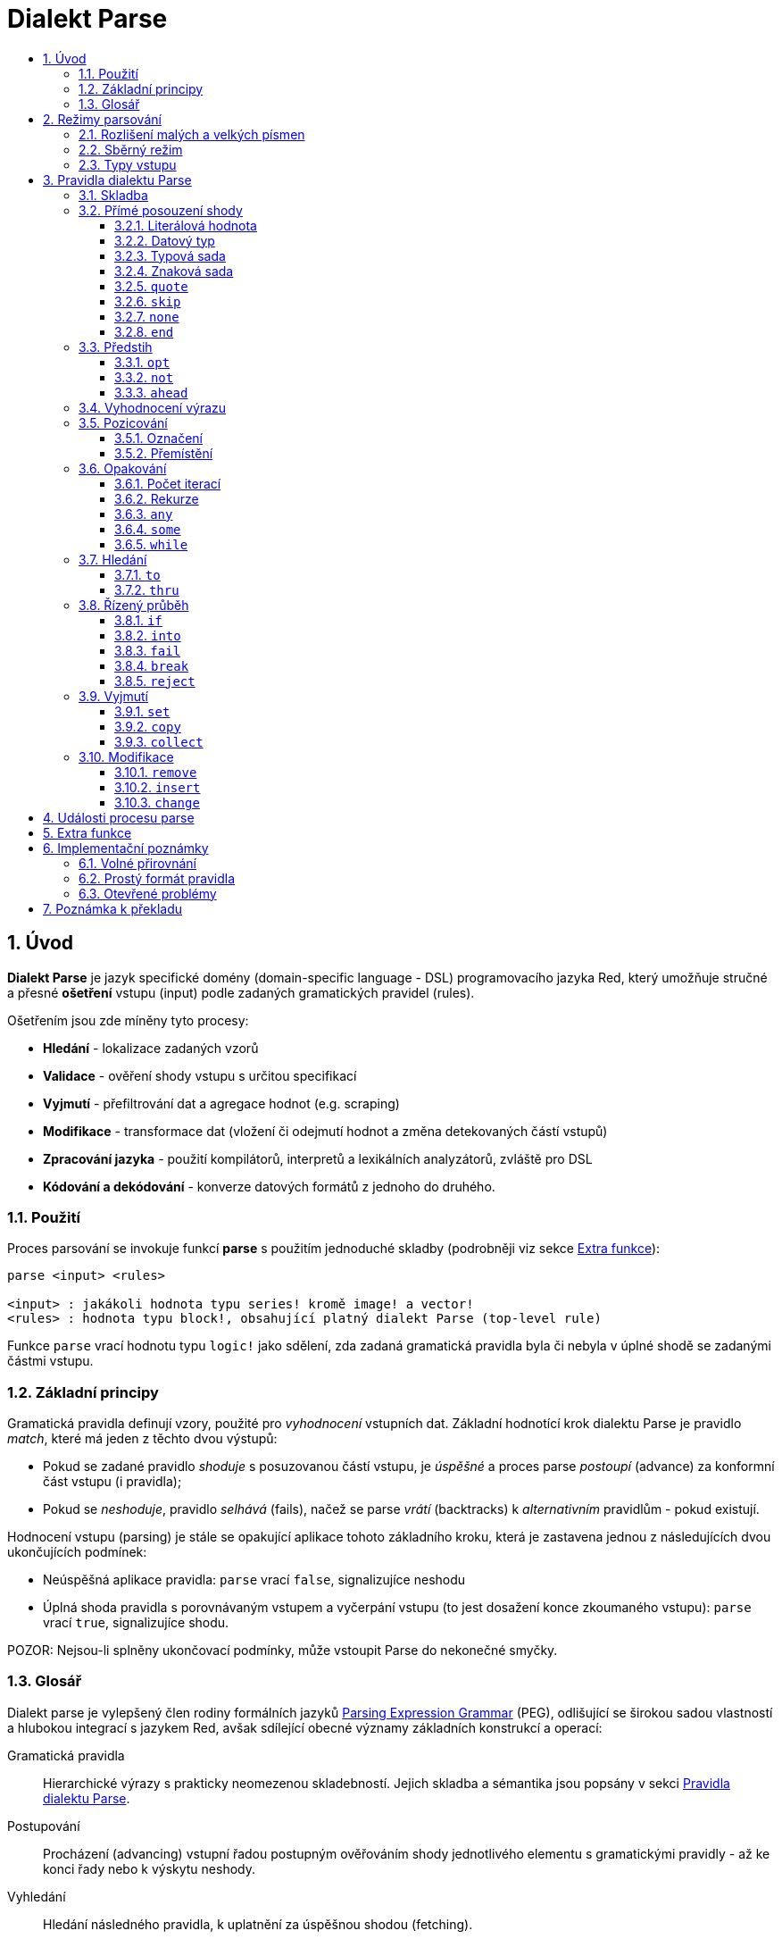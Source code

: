 = Dialekt Parse
:imagesdir: ../images
:toc:
:toc-title:
:toclevels: 3
:numbered:


== Úvod


*Dialekt Parse* je jazyk specifické domény (domain-specific language - DSL) programovacího jazyka Red, který umožňuje stručné a přesné *ošetření* vstupu (input) podle zadaných gramatických pravidel (rules). 

Ošetřením jsou zde míněny tyto procesy:

* *Hledání* - lokalizace zadaných vzorů
* *Validace* - ověření shody vstupu s určitou specifikací
* *Vyjmutí* - přefiltrování dat a agregace hodnot (e.g. scraping)
* *Modifikace* - transformace dat (vložení či odejmutí hodnot a změna detekovaných částí vstupů)
* *Zpracování jazyka* - použití kompilátorů, interpretů a lexikálních analyzátorů, zvláště pro DSL
* *Kódování a dekódování* - konverze datových formátů z jednoho do druhého.

=== Použití

Proces parsování se invokuje funkcí *parse* s použitím jednoduché skladby (podrobněji viz sekce <<Extra funkce>>):

----
parse <input> <rules>

<input> : jakákoli hodnota typu series! kromě image! a vector!
<rules> : hodnota typu block!, obsahující platný dialekt Parse (top-level rule)
----

Funkce `parse` vrací hodnotu typu `logic!` jako sdělení, zda zadaná gramatická pravidla byla či nebyla v úplné shodě se zadanými částmi vstupu.


=== Základní principy

Gramatická pravidla definují vzory, použité pro _vyhodnocení_ vstupních dat. Základní hodnotící krok dialektu Parse je pravidlo _match_, které má jeden z těchto dvou výstupů:

* Pokud se zadané pravidlo _shoduje_ s posuzovanou částí vstupu, je _úspěšné_ a proces parse _postoupí_ (advance) za konformní část vstupu (i pravidla);
* Pokud se _neshoduje_, pravidlo _selhává_ (fails), načež se parse _vrátí_ (backtracks)  k _alternativním_ pravidlům - pokud existují.

Hodnocení vstupu (parsing) je stále se opakující aplikace tohoto základního kroku, která je zastavena jednou z následujících dvou ukončujících podmínek:

* Neúspěšná aplikace pravidla: `parse` vrací `false`, signalizujíce neshodu
* Úplná shoda pravidla s porovnávaným vstupem a vyčerpání vstupu (to jest dosažení konce zkoumaného vstupu): `parse` vrací `true`, signalizujíce shodu.

POZOR: Nejsou-li splněny ukončovací podmínky, může vstoupit Parse do nekonečné smyčky.


=== Glosář

Dialekt parse je vylepšený člen rodiny formálních jazyků https://en.wikipedia.org/wiki/Parsing_expression_grammar[Parsing Expression Grammar] (PEG), odlišující se širokou sadou vlastností a hlubokou integrací s jazykem Red, avšak sdílející obecné významy základních konstrukcí a operací:

Gramatická pravidla::
    Hierarchické výrazy s prakticky neomezenou skladebností. Jejich skladba a sémantika jsou popsány v sekci <<Pravidla dialektu Parse>>.

Postupování::
    Procházení (advancing) vstupní řadou postupným ověřováním shody jednotlivého elementu s gramatickými pravidly - až ke konci řady nebo k výskytu neshody.

Vyhledání::
    Hledání následného pravidla, k uplatnění za úspěšnou shodou (fetching).

Alternace (v PEG popsáno jako uspořádaný výběr)::
    V případě výskytu neshody s pravidlem se postupně pokoušet o shodu s následujícími alternativními pravidly v témže bloku za znakem `|` ("pipe", "bar", "nebo").

Navrácení::
    Vrácení vstupu a pravidel na pozici před selháním pravidla (backtracking). Ostatní změny (vedlejší účinky a úpravy vstupu či pravidel) zůstávají.

Kumulativní chování::
    Parsovací pravidla (zejména <<Opakování>>) se vždycky snaží posoudit co nejvíce vstupních dat (possessive matching).

== Režimy parsování

Procedura _parse_ nabízí určitou flexibilitu provedení podporou různých režimů.

=== Rozlišení malých a velkých písmen

Implicitně má Parse shodnou sémantiku jako Red a je _case-insensitive_. Rozlišení velkých písmen lze zapnout upřesněním `/case` a zapnout či vypnout klíčovým slovem `case`. Slovo `case` mění režim srovnávání jenom pro následující pravidlo a poté jej vrací zpět nezávisle na úspěch či neúspěch (failure) pravidla.

*Syntaxe*

----
case <word>

<word> : word! value
----

S hodnotou, na níž odkazuje word se zachází jako s logickým praporkem (flag) podle standardní sémantiky Redu. Logické `true` umožňuje case-sensitivní režim, zatímco logické `false` jej znemožňuje.

=== Sběrný režim

Pravidlo `collect` přikazuje, aby `parse` vrátilo blok místo hodnoty `logic!`. Detaily lze nalézt v sekci <<Vyjmutí>>.

=== Typy vstupu

V závislosti na typu vstupních dat nejsou některá pravidla Parse uplatnitelná nebo se chovají odlišně.

* `any-block!`: porovnávání se sadou znaků nemá žádný význam a vždycky selže;
* `any-string!`: porovnávání s datovým typem nebo sadou typů není podporováno.
* `binary!`: porovnávání s datovým typem nebo sadou typů je podporováno pro hodnoty s kódováním UTF-8; takové porovnáníá je úspěšné, pokud porovnávané části vstupu reprezentují některou z literálových forem datového typu. Prázdné znaky před tokeny jsou automaticky přeskočeny.

*Příklad*

----
parse to binary! "3 words: matching by datatype" [number! set-word! 3 word!]
---- 	

== Pravidla dialektu Parse

Gramatická pravidla v dialektu Parse mohou mít několik forem a obvykle mají vnořenou nebo rekurzivní strukturu. Každé pravidlo je jedním z následujících:

* Dialektem rezervované _klíčové slovo_, volitelně následované argumenty nebo možnostmi (viz níže).
* Hodnota některého z následujících datových typů:
    ** `datatype!` nebo `typeset!` - porovnává vstupní hodnotu s jejím <<Datový typ, typem>>;   
	** `bitset!` - reprezentuje <<Znaková sada, znakovou sadu>>;
    ** `word!` - odkazuje na _well-formed_ sub-pravidlo;
    ** `lit-word!` nebo `lit-path!` — zavedené zkratky pro <<Literálová hodnota, parsování>> vstupních hodnot typu `word!` případně `path!`;
    ** `set-word!` - se používá k <<Označení, nastavení>> slova na aktuální vstupní pozici;
    ** `get-word!` - <<Přemístění, vrátí>> pozici vstupu k místu, označeném slovem;
    ** `block!` - hodnota, která obsahuje libovolný počet sub-pravidel a znaků `|`, jež působí jako oddělovače pro alternativní pravidla;
    ** `integer!` - hodnota, která slouží jako počítadlo pro
	<<Počet iterací, opakování>> pravidla; dvě následující hodnoty typu `integer!` označují rozsah možných iterací;
    ** `paren!` - hodnota, která působí jako <<Vyhodnocení výrazu, únikový mechanizmus>> dialektu vyhodnocením obsaženého výrazu Red a pokračováním v parsování vstupu; některá klíčová slova Parse používají vrácené hodnoty z výrazu ve shodě se svou vlastní sémantikou;
* Jakákoliv jiná literálová hodnota výše nezmíněná, jež se používá _tak jak je_ pro přímé porovnávání se vstupem.

POZN: Parse je konsistentní s Redem v používání <<Volné přirovnání, volného přirovnání>> pro porovnávání s literálovými hodnotami.

Každé pravidlo (rule) je charakterizováno podmínkami, při kterých parsování pokročí vstupem a uspěje. Přehled pravidel (jak vyhražená, tak klíčová slova) je tabelárně uveden níže.

.Přehled pravidel dialektu Parse.
[options="header" cols="2,3,2,2"]
|===
| Pravidlo | Categorie | Pokročí | Uspěje

| `case`
| <<Režimy parsování>>
| Never
| Always

| `block!`
| <<Skladba>>
| Depends
| Depends

| `word!`
| <<Skladba>>
| Depends
| Depends

| literal value
| <<Přímé posouzení shody>>
| Depends
| Depends

| `lit-word!`
| <<Přímé posouzení shody>>
| Depends
| Depends

| `lit-path!`
| <<Přímé posouzení shody>>
| Depends
| Depends

| `datatype!`
| <<Přímé posouzení shody>>
| Depends
| Depends

| `typeset!`
| <<Přímé posouzení shody>>
| Depends
| Depends

| `bitset!`
| <<Přímé posouzení shody>>
| Depends
| Depends

| `quote`
| <<Přímé posouzení shody>>
| Depends
| Depends

| `skip`
| <<Přímé posouzení shody>>
| Depends
| Depends

| `none`
| <<Přímé posouzení shody>>
| Never
| Always

| `end`
| <<Přímé posouzení shody>>
| Never
| Depends

| `opt`
| <<Předstih>>
| Depends
| Always

| `not`
| <<Předstih>>
| Never
| Depends

| `ahead`
| <<Předstih>>
| Never
| Depends

| `paren!`
| <<Vyhodnocení výrazu>>
| Never
| Always

| `set-word!`
| <<Pozicování>>
| Never
| Always

| `get-word!`
| <<Pozicování>>
| Depends
| Always

| `integer!`
| <<Opakování>>
| Depends
| Depends

| `any`
| <<Opakování>>
| Depends
| Always

| `some`
| <<Opakování>>
| Depends
| Depends

| `while`
| <<Opakování>>
| Depends
| Always

| `to`
| <<Hledání>>
| Depends
| Depends

| `thru`
| <<Hledání>>
| Depends
| Depends

| `if`
| <<Řízený průběh>>
| Never
| Depends

| `into`
| <<Řízený průběh>>
| Depends
| Depends

| `fail`
| <<Řízený průběh>>
| Never
| Never

| `break`
| <<Řízený průběh>>
| Never
| Always

| `reject`
| <<Řízený průběh>>
| Never
| Never

| `set`
| <<Vyjmutí>>
| Depends
| Depends

| `copy`
| <<Vyjmutí>>
| Depends
| Depends

| `collect`
| <<Vyjmutí>>
| Depends
| Depends

| `keep`
| <<Vyjmutí>>
| Depends
| Depends

| `remove`
| <<Modifikace>>
| Depends
| Depends

| `insert`
| <<Modifikace>>
| Always
| Always

| `change`
| <<Modifikace>>
| Depends
| Depends

|===

POZN: Všechna pravidla v dále uvedených odstavcích se plně shodují se svými vstupy.

=== Skladba

Pravidla `block!` přímo  seskupují ostatní prvidla, jsouce prostředkem pro kombinaci.  Pravidla `word!` nepřímo odkazují na jiná pravidla, jsouce tak prostředkem abstrakce. Společně tvoří základ mluvnické skladby dialektu Parse.

Na strukturální úrovni je gramatika dialektu Parse složena ze _sekvencí_ a _alternativ_.

* Sekvence pravidel je skupina nula či více pravidel, individuelně ukončených _koncem_ sekvence. Tato sekvence je úspěšná, dospěje-li parsování (postupně úspěšnou aplikací svých sub-pravidel) ke svému konci. V případě selhání některého sub-pravidla se proces vrátí (backtracks) na počátek neúspěšné sekvence.
* Koncem sekvence pravidel je buď konec vymezujícího bloku nebo _hraniční_ znak `|` alternativy.
* Alternativa je volitelná sekvence, kterou se Parse pokusí posoudit v případě, že předchozí (to jest před hranicí `|`) sekvence selže.

=== Přímé posouzení shody

Pravidla, popsaná v této části, přímo posuzují shodu vstupnch dat a slouží jako základní stavební bloky pro sestavování složitějších pravidel.

==== Literálová hodnota

Posouzení shody literálové hodnoty je úspěšné a vede k pokročení zadaným vstupem, je-li posuzovaná literálová hodnota totožná s hodnotou na aktuální pozici.

POZN: Parse používá _volnou komparaci_ pro ověření rovnosti. <<Rozlišení malých a velkých písmen, Case-sensitivní režim>> vynucuje porovnání s rozlišením malých a velkých písmen.

*Příklad*

----
parse [today is 5-September-2012 #"," 20.3 degrees/celsius][
    'yesterday 'was | 'today 'is 05/09/12 comma 2030e-2 ['degrees/fahrenheit | 'degrees/celsius]
]
----

POZN: Pro porovnávání literálových hodnot, vymezených v dialektu Parse, se jako únikový mechanizmus používá klíčové slovo `quote`.

==== Datový typ

Ověření shody podle datového typu (datatype) je úspěšné a vede k pokročení vstupem, pokud je ověřovaná hodnota daného typu.

*Příklad*

----
parse [#a 'bird /is :the word][issue! lit-word! refinement! get-word! word!]
----

POZN: Ověření shody podle datového typu není podporováno pro vstup typu `binary!` a typy typesetu `any-string!`. Pravidla jsou popsána v sekci <<Typy vstupu>>. 

==== Typová sada

Ověření shody podle typové sady (type set) je úspěšné a vede k pokročení vstupem, patří-li datový typ vstupní hodnoty k dané typové sadě.

*Příklad*

----
banner: [
               |
              [_]
             [___]
            [_____]
    Red programming language
    https://www.red-lang.org
]

parse banner [default! series! any-block! any-list! all-word! any-word! any-type! any-string!]
----

POZN: Ověření shody podle typové sady není podporováno pro vstup typu `binary!` a typy typesetu `any-string!`. Pravidla jsou popsána v sekci <<Typy vstupu>>.


==== Znaková sada

Jsou-li vstupní data typu `any-string!` nebo `binary!` a vstupní
hodnotu reprezentuje Unicode Code Point (UCP), který patří k dané sadě znaků, je ověření shody úspěšné a vede k posunu vstupem. Ve všech ostatních případech je ověření shody neúspěšné.

Podrobnosti o vytvoření datové sady lze nalézt v 
https://doc.red-lang.org/cs/datatypes/bitset.html[documentaci] k datovému typu `bitset!`.

*Příklad*

----
animal: charset [#"🦢" #"^(1F418)" 128007]
follow: charset "🚶👣🚸"

parse "👣 the white 🐇" [follow " the white " animal]
----

POZN: Varianty _lowercase/uppercase_ téhož písmena mají různá UCP. Z toho vyplývá, že ověřování shody podle znakové sady je _case-sensitive_ bez ohledu na <<Režimy parsování, režim parsování>>.

POZN: Pro vstup typu `binary!` mají význam pouze hodnoty UCP menší než `255`, protože parsování v tomto režimu je _byte-granular_.

==== `quote`

Působí jako únikový (escape) mechanizmus ze sémantiky dialektu Parse doslovným ověřením shody následující hodnoty. Toto pravidlo je úspěšné a vede k posunu vstupem, jestliže je ověření shody úspěšné.

*Syntaxe*

----
quote <value>

<value> : literal value to match
----

*Příklad*

----
parse [[integer!] matches 20][quote [integer!] quote matches quote 20]
----

==== `skip`

Shoduje se s libobolnou hodnotou a pokročí vstupem. Selže pouze v případě, kdy je pozice vstupu na chvostu (tail), protože tam není co posuzovat.

*Příklad*

----
parse <💓> [skip | the beat]
----

==== `none`

Pravidlo _no-op_ nebo _catch-all_, vždy se shoduje a nikdy nevede k postupu vstupem.

*Příklad*

----
parse reduce [none none][none #[none] ['none | none] none! none]
----

==== `end`

Pravidlo je úspěšné, je-li pozice vstupu na jeho chvostu (tail) a nikdy nevede k postupu vstupem, protože již není kam se posouvat.

*Příklad*

----
parse [(＊◕ᴗ◕＊)][end | skip [skip | end]]
----

=== Předstih

Pravidla s _předstihem_ (look-ahead) nabízejí podrobnější nastavení pro ověřování shody, couvání (backtracking) a posun vstupem.

==== `opt`

Volitelně posuzuje shodu s daným pravidlem, která vede či nevede k posunu vstupem. Pravidlo je vždy úspěšné (== true) bez ohledu na shodu.

*Syntaxe*

----
opt <rule>

<rule> : Parse rule (option) to match
----

*Příklad*

----
parse "maybe" [opt "or" "may" opt [#"b" #"e"] opt "not"]
----

==== `not`

Toto pravidlo je úspěšné, jestliže zadané pravidlo selže a opačně. Nikdy nevede k posunu vstupem, bez ohledu na shodu či neshodu.

*Syntaxe*

----
not <rule>

<rule> : Parse rule to invert
----

*Příklad*

----
parse [panama][not 'man not ['plan | 'canal] not word! | skip]
----

==== `ahead`

Přednostně řeší shodu s daným pravidlem. Selže v případě selhání pravidla, jinak je úspěšné bez posunu vstupem.

*Syntaxe*

----
ahead <rule>

<rule> : Parse rule to look ahead
----

*Příklad*

----
parse [great times ahead][ahead ['great 'times] 'great ahead ['times ahead word! 'ahead] 'times skip] 
----

=== Vyhodnocení výrazu

Pravidlo typu `paren!` obsahuje libovolný výraz Redu, který se v případě shody vyhodnotí. Toto pravidlo je vždy úspěšné ale nevede k postupu vstupem.

*Příklad*

----
parse [(did it match?)][
    block! (not matched)
    | (probe 'backtracked) quote (did it match?) (probe 'matched!)
]
----

=== Pozicování

Je možné označit aktuální pozici vstupu nebo  _přejít_ (rewind/fast-forward) na jinou pozici v téže vstupní řadě.

==== Označení

Pravidlo `set-word!` nastaví slovo k aktuální pozici vstupní řady. Je vždy úspěšné a nikdy nevede k postupu vstupem.

*Příklad*

----
check: quote (probe reduce [start :failed before after current end])
match: [before: 'this none after:]

parse [match this input][
    start: quote [false start] failed:
    | ahead [skip match] current: ['match 'this 'input] end: check
]
----

==== Přemístění

Pravidlo `get-word!` nastaví pozici vstupu do místa, označeného zadaným slovem. Je vždy úspěšné a buď posouvá vpřed, zůstává stát nebo posouvá vzad - v závislosti na postavení markeru vzhledem k aktuální pozici vstupu.

*Příklad*

----
phrase: "and so on and so forth, 'til it gets boring"
goes: skip find phrase comma 2
end: tail phrase

parse phrase [again: "and" :again ['it | :goes] "until the" | :end]
----

POZN: Přemístění pozice do jiné řady než vstupní není dovoleno.

=== Opakování

Pravidla níže popsaná působí při posouzení shody jako smyčky nebo iterátory buď určeným počtem opakování nebo až do dosažení neshody.

POZN: Opakovací pravidla mají vlastnické chování a posoudí shodu co možná nejrozsáhlejšího vstupu.

==== Počet iterací

Provede posouzení shody s daným pravidlem zadaným počtem opakování. Je-li použita skladba _range_, je jako úspěšný akceptován libovolný počet shod v zadaném rozsahu.

*Syntaxe*

----
<count> <rule>
<count> <count> <rule>

<count> : non-negative integer! value or word! referring to such value
<rule>  : Parse rule to match a specified number of times
----

POZN: Při použití skladby range musí být první celé číslo (spodní mez) menší nebo roven druhému celému číslu (horní mez).

*Příklad*

----
tuple:  [2 word!]
triple: [3 skip]
THX:    1138

parse [G A T T A C A][2 3 tuple triple | 0 thx [triple tuple] 1 tuple 0 triple]
----

==== Rekurze

Pravidla dialektu Parse lze rekurzivně skládat. Úroveň rekurze je limitována hloubkou interní paměti stack.

*Příklad*

----
ping: [none pong]
pong: [skip ping | end]

parse https://google.com ping
----

==== `any`

Porovná dané pravidlo nula či vícekrát (https://en.wikipedia.org/wiki/Kleene_star[Kleene star]), 
porovnávání končí při výskytu neshody nebo když nedojde k posunu vstupem. Pravidlo je vždy úspěšné.

*Syntaxe*

----
any <rule>

<rule> : Parse rule to match zero or more times
----

*Příklad*

----
letter: charset [#"a" - #"z" #"A" - #"Z"]
digit:  charset [#"0" - #"9"]

parse "Wow, 20 horses at 12,000 RPM!" [
    any "Twin ceramic rotor drives on each wheel!"
    "Wow" any [
        comma any space any digit
        space any letter any [not comma skip]
    ]
]
----

==== `some`

Porovná dané pravidlo jednou či vícekrát (https://en.wikipedia.org/wiki/Kleene_star#Kleene_plus[Kleene plus]), porovnávání končí při výskytu neshody nebo když nedojde k posunu vstupem. Pravidlo je úspěšné při nalezení alespoň jedné shody.

*Syntaxe*

----
some <rule>

<rule> : Parse rule to match one or more times
----

*Příklad*

----
parse [
    skidamarink a dink a dink
    skidamarink a doo
][
    some [
        some none 'skidamarink
        [some ['a 'dink] | 'a 'doo]
    ]
]
----

==== `while`

Opakovaně porovnává dané pravidlo. Zastaví se pouze po selhání pravidla. Vždycky úspěšné.

POZOR: Jestliže pravidlo neselže, uvízlo `while` v nekonečné smyčce.

*Syntaxe*

----
while <rule>

<rule> : Parse rule to match repeatedly
----

*Příklad*

----
parse [throw for a loop][
    while [word! | (print "failed and backtracked on matching the end") [not end] :explicit failure]
    | [while none] :infinite loop
]
----

=== Hledání

Pravidla této skupiny (search) hledají určený vzor procházejíc vstupem až k výskytu shody.

==== `to`

Opakovaně se pokouší nalézt shodu s daným pravidlem až k dosažení úplné shody. Pokud řečené pravidlo selže, postoupí se vstupem o jeden element, což se počítá jako částečná shoda. V případě úplné shody je pozice vstupu nastavena do čela (head) posuzované části. Succeeds if rule match succeeded.

*Syntaxe*

----
to <rule>

<rule> : Parse rule (pattern to put input position at)
----

*Příklad*

----
matrix: #{
    416C6C20492073656520697320626C6F6E6465
    2C206272756E657474652C201337526564C0DE
}

parse matrix [
    to #{FACEFEED}
    | to #{1337} #{1337} start: to #{C0DE} end: (print to string! copy/part start end) 2 skip
]
----

==== `thru`

Opakovaně se pokouší nalézt shodu s daným pravidlem až k dosažení úplné shody. Pokud řečené pravidlo selže, postoupí se vstupem o jeden element, což se počítá jako částečná shoda. V případě úplné shody je pozice vstupu nastavena do chvostu (tail) posuzované části. Succeeds if rule match succeeded.

*Syntaxe*

----
thru <rule>

<rule> : Parse rule (pattern to advance thru)
----

*Příklad*

----
parse 'per/aspera/ad/astra [thru 'aspera ad: to 'astra thru end (probe ad)]
----

=== Řízený průběh

Pravidla této skupiny (control flow) reguluje provedení procesu Parse smyčkami (<<Opakování>>), změnou vstupu, předčasným ukončením a podmíněným porovnáním.

==== `if`

Podmíněná shoda - je úspěšná, když se daný výraz Redu vyhodnotí na true. Nikdy se neposune vstupem.

*Syntaxe*

----
if <expression>

<expression> : paren! expression
----

*Příklad*

----
parse [4 8 15 16 23 42][
    some [mark: skip if (any [even? probe mark/1 find [15 23] first mark])]
]
----

==== `into`

Je-li datový typ hodnoty na aktuální pozici vstupu podporován dialektem Parse, pravidlo `into` dočasně přemístí vstup k této hodnotě a posoudí ji z hlediska daného pravidla. Po skončeném posouzení se vstup vrátí do původní pozice a parsování pokračuje za shodující se hodnotou.

*Syntaxe*

----
into <rule>

<rule> : block! rule or word! that refers to such rule
----

*Příklad*

----
rule: [some [word! | into rule]]

parse [we [need [to [go [deeper]]]]] rule
----

==== `fail`

Tento příkaz vynutí neshodu s pravidlem, pokud je umístěn na jeho konci. Nikdy neuspěje ani nepokročí vstupem.

*Příklad*

----
parse foo@bar.baz [["quux" | some fail | "foo"] "@" [fail] | thru "bar.baz"]
----

==== `break`

Vynutí okamžitou shodu aktuálního pravidla `block!`. Ukončí průběh smyčky, je-li použito v nejvyšší úrovni <<Opakování, opakovacího>> pravidla. Vždy uspěje a nikdy nepokročí vstupem.

*Příklad*

----
parse [break away from everything][some [break] 0 1 [break] [2 [break] | 3 word! [break] skip]]
----

==== `reject`

Vynutí okamžitou neshodu aktuálního pravidla `block!`. Ukončí průběh smyčky, je-li použito v nejvyšší úrovni <<Opakování, opakovacího>> pravidla. Nikdy neuspěje a nepokročí vstupem.


*Příklad*

----
parse quote (I made a choice that I regret) [
    any [reject now] some [5 word! what: reject I see] is
    | :what 'I [[reject get] | skip]
]
----

=== Vyjmutí

Vyjímací (extraction) pravidla kopírují shodné hodnoty ze vstupních řad.

==== `set`

Přiřadí dané slovo první hodnotě v konformní části vstupu.

POZN: Slovu je přiřazena hodnota `none`, pokud porovnávané pravidlo neposunulo pozici vstupu.

POZN: Pro vstup typu `binary!` je slovo nastaveno na hodnotu typu `integer!` mezi `0` a `255`.

*Syntaxe*

----
set <word> <rule>

<word> : word! value to set
<rule> : Parse rule
----


*Příklad*

----
parse "🍩🕳️" [set hole ahead [2 skip] set donut [to end]]
----

==== `copy`

Přiřadí dané slovo kopii shodující se části vstupu.

NOTE: Pokud porovnávané pravidlo nepokročilo vstupem, je slovu přiřazena prázdá řada (series) stejného typu jako vstup.

*Syntaxe*

----
copy <word> <rule>

<word> : word! value to set
<rule> : Parse rule
----

*Příklad*

----
parse [Huston do you copy?][2 word! copy Huston [2 word!] copy we opt "have a problem"]
----

==== `collect`

Shromáždí konformní hodnoty, které jsou označeny klíčovým slovem `keep`. Uspěje, uspěje-li dané pravidlo - postupujíc za konformní (matched) část vstupu.

Pravidlo `keep` uspěje, uspěje-li poskytnuté pravidlo - vkládajíc konformní hodnoty do bloku, vymezeného pravidlem `collect`.

POZN: Použití klíčového slova `keep` bez souvislosti s pravidlem `collect` je zapovězeno.

*Syntaxe*

----
collect <rule>
collect set <word> <rule>
collect into <word> <rule>
collect after <word> <rule>

<word> : word! value
<rule> : Parse rule
----

Hodnoty jsou implicitně vkládány do chvostu (tail) bloku. Toto chování lze změnit níže popsanými volbami.

.Volby pro pravidlo `collect`.
[[collect-options]]
[options="header" cols="1,9"]
|===
| Volba | Popis
| `set`
| Přiřadí danému slovu blok shromážděných (collected) hodnot.
| `into`
| Vloží shromážděné hodnoty do řady (series), označené slovem, přenese index řady do jejího čela.
| `after`
| Vloží shromážděné hodnoty do řady (series), označené slovem, přemístí index řady za vloženou část.
|===

* Je-li v kterémkoli pravidlu použit pokyn `collect` bez volby `into` či `after`, vráti funkce `parse` blok shromážděných hodnot (viz <<Režimy parsování>>); je-li pokyn `collect` použit s volbou `set`, vrátí funkce `parse` hodnotu typu `logic!` jako obvykle.
* První použití pokynu `collect` alokuje nový blok, který je vrácen funkcí `parse`, každé další použití pokynu `collect` alokuje hodnoty (blok) na chvostu (tail) předchozího bloku; pokyn `collect` s volbou `into` či `after` použije již vytvořený buffer spíše než alokaci nového bloku.

Syntaxe pro `keep`:

----
keep <rule>
keep pick <rule>
keep <expression>
keep pick <expression>

<rule>       : Parse rule
<expression> : paren! expression
----

[[keep-options]]
* Jestliže porovnávané pravidlo nepokročilo vstupem, příkaz `keep` nic nezadrží.
* Jestliže pravidlo vyčlenilo jedinou hodnotu - tato je zadržena (is kept).  Je-li `keep` následováno pravidlem `copy`, potom je posuzovaná hodnota přiřazena stejnému typu z typesetu `series` jako vstup.
* Jestliže pravidlo vyčlenilo více hodnot, jsou tyto seskupeny do objektu stejného typu jako vstup; při volbě `pick` nejsou hodnoty seskupeny ale uchovány odděleně.
* Je-li příkaz `keep` použit s výrazem typu `paren!`, je výsledek jeho vyhodnocení uchován tak, jak je.

*Example*

----
fruit: charset [#"^(1F346)" - #"^(1F353)"]
plate: "tropical stuff: 🍌🍍 and other healthy food: 🥒🍅🥕"

parse plate [
    collect [
        keep (quote fruits:) collect [some [keep fruit | skip] fail]
        | keep (quote vegetables:) collect [to [#"🥒" | "Pickle Rick!"] keep pick [to end]]
    ]
]
----

=== Modifikace

Akce parse může modifikovat své vstupy vložením nových hodnot a odebrat či změnit odpovídající části vstupu.

==== `remove`

Buď odebere část vstupu, konformní s daným pravidlem nebo odebere vstup mezi aktuální a zadanou pozicí; poté zachová aktuální vstupní pozici.

POZN: Odebírání hodnot je "forward-consuming" operace. Jinými slovy, počítá se jako shoda, přesto že nedojde k pokročení vstupem.

*Syntaxe*

----
remove <rule>
remove <word>

<rule> : Parse rule
<word> : input postion
----

*Příklad*

----
parse [remove me <and me also> "but leave me be"][some [remove word!] mark: to string! remove mark skip]
----

==== `insert`

Vloží literálovou hodnotu nebo výsledek vyhodnocení výrazu  buď do aktuální nebo zadané (marked) pozice. Akce je vždy úspěšná a pokročí vstupem za místo vložení, pokud byla provedena v aktuální pozici, jinak je zachována vstupní pozice.

*Syntaxe*

----
insert <value>
insert <expression>

insert <word> <value>
insert <word> <expression>

insert only <value>
insert only <expression>

insert only <word> <value>
insert only <word> <expression>

<word>       : input position
<value>      : literal value
<expression> : paren! expression
----

Je-li literálová hodnota typu `word!`, použije se hodnota, na níž slovo odkazuje. Volba `only` prosadí sémantiku `insert/only`.

*Příklad*

----
ikea: [assembly]
here: tail ikea

parse ikea [
	insert only here [🏗️ 🧰👷]
	insert only (load "[manual]")
	word!
	insert ikea [some]
	block!
	insert [required]
]
----

==== `change`

Mění konformní (matched) část vstupu na literálovou hodnotu nebo na výsledek vyhodnocení výrazu. Navíc, může změnit část vstupu mezi aktuální a označenou pozicí. Byla-li změna provedena v aktuální pozici, je úspěšná a posune vstup za upravovanou část; v opačném případě je vstupní pozice zachována.

*Syntaxe*

----
change <rule> <value>
change <rule> <expression>

change <word> <value>
change <word> <expression>

change only <rule> <value>
change only <rule> <expression>
change only <word> <value>
change only <word> <expression>

<rule>       : Parse rule
<word>       : input position
<value>      : literal value
<expression> : paren! expression
----

Je-li literálová hodnota typu `word!`, použije se její odkazovaná hodnota. Volba `only` prosadí sémantiku `change/only`.

*Příklad*

----
parse [some things never change][
    change none (quote and) 2 skip mark: to end change only mark [do]
]
----

== Události procesu parse

Dialekt Parse je implementován jako pushdown automaton (PDA), využívající paměti typu stack. Při každé změně stavu emituje _událost_ (event, hodnota typu `word!`), která informuje uživatele o parsovacím procesu. Interakce mezi událostmi a interním stavem aktivity parse je dosaženo upřesněním `/trace` a "callback" funkcí (viz <<Extra funkce, další odstavec>>).

Níže je uveden seznam všech událostí s podmínkami, které je vyvolávají (štos = stack):

.Seznam událostí Parse.
[options="header" cols="1,4"]
|===
| Event | Description

| `push`
| Poté co je pravidlo vloženo na štos.

| `pop`
| Předtím než je pravidlo staženo ze štosu.

| `fetch`
| Předtím než je přiřazeno nové pravidlo.

| `match`
| Poté co byla nalezena shoda hodnoty s pravidlem.

| `iterate`
| Po započetí nového iteračního kola (viz <<Opakování>>).

| `paren`
| Po vyhodnocení výrazu typu `paren!`.

| `end`
| Po dosažení konce vstupu.

|===

== Extra funkce

Vstupním bodem do dialektu Parse je nativní funkce `parse`, která přijme vstupní *objekt* typu series!, *blok* s pravidly a která podporuje dodatečná upřesnění (refinements): 

.`parse` refinements.
[options="header" cols="1,3"]
|===
| Refinement | Description
| `/case`
| Umožnit <<Režimy parsování, case-sensitive režim>>.

| `/part`
| Limitovat parsování určenou délkou nebo pozicí vstupu.

| `/trace`
| Spolupůsobit s <<Události procesu parse, rozhraním PDA>> přes zadaný _callback_.

|===

Při použití upřesnění `/trace` musí být určena funkce "zpětného volání " (callback, hodnota typu `function!`) s následující specifikací:

.Callback function specification.
[options="header" cols="1,1,2"]
|===
| Argument | Type | Description

| `event`
| `word!`
| Některá z <<Události procesu parse>>.

| `match?`
| `logic!`
| Výsledek poslední shody

| `rule`
| `block!`
| Aktuální pravidlo v aktuální pozici.

| `input`
| `series!`
| Vstupní objekt ze sady series! v aktuální pozcici


| `stack`
| `block!`
| Interní `stack` pravidel Parse.

|===

Callback funkce musí vrátit hodnotu typu `logic!`, jež indikuje, zda se má v parsování pokračovat (`true`) či nikoli (`false`). 

Za účelem ladění je implicitně poskytnuto zpětné volání (callback) `on-parse-event` a jeho `parse-trace` wrapper.

== Implementační poznámky

V této části jsou stručně zmíněny některé údaje o návrhu a implementaci dialektu Parse.

=== Volné přirovnání

Jak již bylo dříve zmíněno, Parse používá volné přirovnání (loose comparison) pro porovnávání literálových hodnot, což je konsistentní s Redem.

*Příklad*

----
parse [I'm 100% <sure>][quote :I'M 1.0 "sure"]
----

=== Prostý formát pravidla

Do jisté míry podporuje Parse prostý (flat) formát, při němž jsou pravidla psána lineárně jako výrazy s proměnnou aritou, spíše než s pomocí vnořených bloků.

*Příklad*

----
parse [on the count of three 1 2 3][collect set stash keep pick to ahead some 1 3 integer! remove any skip]
----

=== Otevřené problémy

Nevyřešené chyby a inkozistence návrhu, související s dialektem Parse jsou vypsány níže:

.Nevyřešené problémy.
[options="header" cols="2,6,1"]
|===
| Affected rules | Description | Tickets

| `remove <position>`
| The case where position comes after the current one is not handled.
| https://github.com/red/red/issues/4199[#4199]

| `break`, `reject`
| Preemptive break of <<Repetition>> rules.
| https://github.com/red/red/issues/4193[#4193]

| `fail`, `break`, `reject`
| Design of some <<Control flow>> rules is not finalized.
| https://github.com/red/red/issues/3478[#3478], https://github.com/red/red/issues/3398[#3398]

| `lit-word!`, `lit-path!`
| Case-sensitive comparison is not handled properly.
| https://github.com/red/red/issues/3029[#3029]

|===

== Poznámka k překladu

Kromě anglických i obecně cizích slov jsou v překladu použity jisté rádoby ekvivalentní výrazy, na něž chci zde upozornit:

* series! - řada - vstup - vstupní objekt, náležející do typové sady series! případně název pravidla Parse
* matched - konformní - shodující se s pravidlem
* top-level-rule ? - řídící pravidlo

